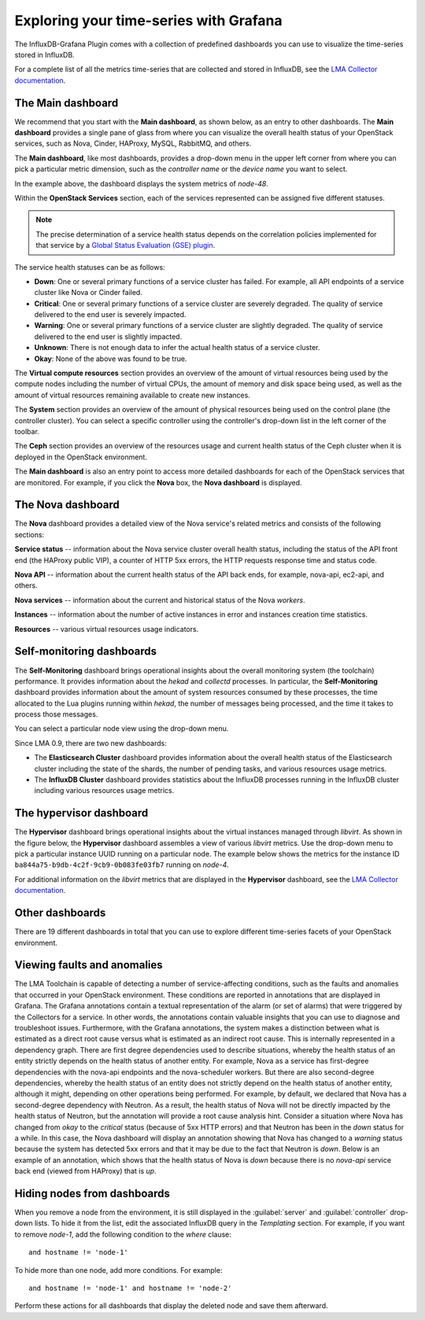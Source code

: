 .. _usage:

Exploring your time-series with Grafana
---------------------------------------

The InfluxDB-Grafana Plugin comes with a collection of predefined dashboards
you can use to visualize the time-series stored in InfluxDB.

For a complete list of all the metrics time-series that are collected and
stored in InfluxDB, see the
`LMA Collector documentation <http://fuel-plugin-lma-collector.readthedocs.org/en/latest/appendix_b.html>`_.

The Main dashboard
++++++++++++++++++

We recommend that you start with the **Main dashboard**, as shown below, as an
entry to other dashboards. The **Main dashboard** provides a single pane of
glass from where you can visualize the overall health status of your OpenStack
services, such as Nova, Cinder, HAProxy, MySQL, RabbitMQ, and others.

.. image:: ../images/grafana_main.png
   :width: 450pt

The **Main dashboard**, like most dashboards, provides a drop-down menu in the
upper left corner from where you can pick a particular metric dimension, such
as the *controller name* or the *device name* you want to select.

In the example above, the dashboard displays the system metrics of *node-48*.

Within the **OpenStack Services** section, each of the services represented
can be assigned five different statuses.

.. note:: The precise determination of a service health status depends on the
   correlation policies implemented for that service by a
   `Global Status Evaluation (GSE) plugin <http://fuel-plugin-lma-collector.readthedocs.org/en/latest/alarms.html#cluster-policies>`_.

The service health statuses can be as follows:

* **Down**: One or several primary functions of a service cluster has failed.
  For example, all API endpoints of a service cluster like Nova or Cinder
  failed.
* **Critical**: One or several primary functions of a service cluster are
  severely degraded. The quality of service delivered to the end user is
  severely impacted.
* **Warning**: One or several primary functions of a service cluster are
  slightly degraded. The quality of service delivered to the end user is
  slightly impacted.
* **Unknown**: There is not enough data to infer the actual health status of a
  service cluster.
* **Okay**: None of the above was found to be true.

The **Virtual compute resources** section provides an overview of the amount
of virtual resources being used by the compute nodes including the number of
virtual CPUs, the amount of memory and disk space being used, as well as the
amount of virtual resources remaining available to create new instances.

The **System** section provides an overview of the amount of physical
resources being used on the control plane (the controller cluster). You can
select a specific controller using the controller's drop-down list in the left
corner of the toolbar.

The **Ceph** section provides an overview of the resources usage and current
health status of the Ceph cluster when it is deployed in the OpenStack
environment.

The **Main dashboard** is also an entry point to access more detailed
dashboards for each of the OpenStack services that are monitored. For example,
if you click the **Nova** box, the **Nova dashboard** is displayed.

.. image:: ../images/grafana_nova.png
   :width: 450pt

The Nova dashboard
++++++++++++++++++

The **Nova** dashboard provides a detailed view of the Nova service's related
metrics and consists of the following sections:

**Service status** -- information about the Nova service cluster
overall health status, including the status of the API front end (the HAProxy
public VIP), a counter of HTTP 5xx errors, the HTTP requests response time and
status code.

**Nova API** -- information about the current health status of the API
back ends, for example, nova-api, ec2-api, and others.

**Nova services** -- information about the current and historical status
of the Nova *workers*.

**Instances** -- information about the number of active instances in
error and instances creation time statistics.

**Resources** -- various virtual resources usage indicators.

Self-monitoring dashboards
++++++++++++++++++++++++++

The **Self-Monitoring** dashboard brings operational insights about the
overall monitoring system (the toolchain) performance. It provides information
about the *hekad* and *collectd* processes. In particular, the
**Self-Monitoring** dashboard provides information about the amount of system
resources consumed by these processes, the time allocated to the Lua plugins
running within *hekad*, the number of messages being processed, and the time
it takes to process those messages.

You can select a particular node view using the drop-down menu.

Since LMA 0.9, there are two new dashboards:

* The **Elasticsearch Cluster** dashboard provides information about the
  overall health status of the Elasticsearch cluster including the state of
  the shards, the number of pending tasks, and various resources usage metrics.

* The **InfluxDB Cluster** dashboard provides statistics about the InfluxDB
  processes running in the InfluxDB cluster including various resources usage
  metrics.

The hypervisor dashboard
++++++++++++++++++++++++

The **Hypervisor** dashboard brings operational insights about the virtual
instances managed through *libvirt*. As shown in the figure below, the
**Hypervisor** dashboard assembles a view of various *libvirt* metrics. Use
the drop-down menu to pick a particular instance UUID running on a particular
node. The example below shows the metrics for the instance ID
``ba844a75-b9db-4c2f-9cb9-0b083fe03fb7`` running on *node-4*.

.. image:: ../images/grafana_hypervisor.png
   :width: 450pt

For additional information on the *libvirt* metrics that are displayed in the
**Hypervisor** dashboard, see the `LMA Collector documentation <http://fuel-plugin-lma-collector.readthedocs.org/en/latest/appendix_b.html#libvirt>`_.

Other dashboards
++++++++++++++++

There are 19 different dashboards in total that you can use to explore
different time-series facets of your OpenStack environment.

Viewing faults and anomalies
++++++++++++++++++++++++++++

The LMA Toolchain is capable of detecting a number of service-affecting
conditions, such as the faults and anomalies that occurred in your OpenStack
environment. These conditions are reported in annotations that are displayed in
Grafana. The Grafana annotations contain a textual representation of the alarm
(or set of alarms) that were triggered by the Collectors for a service.
In other words, the annotations contain valuable insights that you can use to
diagnose and troubleshoot issues. Furthermore, with the Grafana annotations,
the system makes a distinction between what is estimated as a direct root
cause versus what is estimated as an indirect root cause. This is internally
represented in a dependency graph. There are first degree dependencies used to
describe situations, whereby the health status of an entity strictly depends on
the health status of another entity. For example, Nova as a service has
first-degree dependencies with the nova-api endpoints and the nova-scheduler
workers. But there are also second-degree dependencies, whereby the health
status of an entity does not strictly depend on the health status of another
entity, although it might, depending on other operations being performed. For
example, by default, we declared that Nova has a second-degree dependency with
Neutron. As a result, the health status of Nova will not be directly impacted
by the health status of Neutron, but the annotation will provide a root cause
analysis hint. Consider a situation where Nova has changed from *okay* to 
the *critical* status (because of 5xx HTTP errors) and that Neutron has been
in the *down* status for a while. In this case, the Nova dashboard will
display an annotation showing that Nova has changed to a *warning* status
because the system has detected 5xx errors and that it may be due to the fact
that Neutron is *down*. Below is an example of an annotation, which shows that
the health status of Nova is *down* because there is no *nova-api* service
back end (viewed from HAProxy) that is *up*.

.. image:: ../images/grafana_nova_annot.png
   :width: 450pt

Hiding nodes from dashboards
++++++++++++++++++++++++++++

When you remove a node from the environment, it is still displayed in the
:guilabel:`server` and :guilabel:`controller` drop-down lists. To hide it from
the list, edit the associated InfluxDB query in the *Templating* section. For
example, if you want to remove *node-1*, add the following condition to the
*where* clause::

    and hostname != 'node-1'

.. image:: ../images/remove_controllers_from_templating.png
   :width: 450pt

To hide more than one node, add more conditions. For example::

    and hostname != 'node-1' and hostname != 'node-2'

Perform these actions for all dashboards that display the deleted node and
save them afterward.